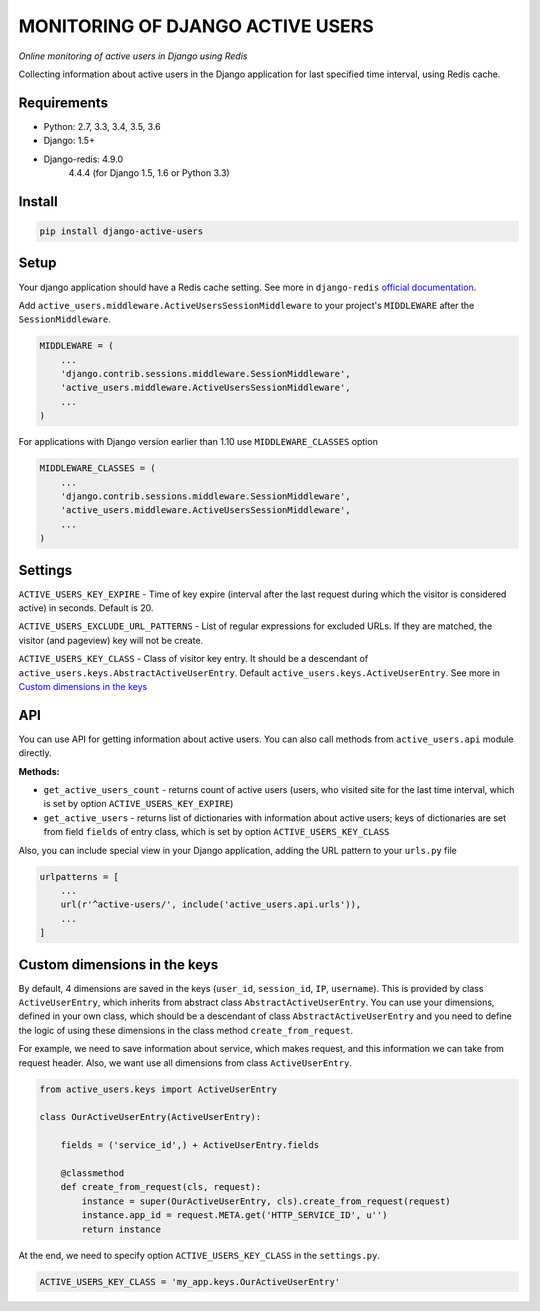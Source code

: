MONITORING OF DJANGO ACTIVE USERS
=================================

.. image:: https://img.shields.io/pypi/v/django-active-users.svg
    :target: https://pypi.python.org/pypi/django-active-users

.. image:: https://travis-ci.org/n-elloco/django-active-users.svg?branch=master
    :target: https://travis-ci.org/n-elloco/django-active-users


*Online monitoring of active users in Django using Redis*

Collecting information about active users in the Django application
for last specified time interval, using Redis cache.


Requirements
------------

- Python: 2.7, 3.3, 3.4, 3.5, 3.6
- Django: 1.5+
- Django-redis: 4.9.0
                4.4.4 (for Django 1.5, 1.6 or Python 3.3)


Install
-------

.. code-block:: bash

    pip install django-active-users


Setup
-----

Your django application should have a Redis cache setting.
See more in ``django-redis`` `official documentation <http://niwinz.github.io/django-redis/latest/#_configure_as_cache_backend>`_. 

Add ``active_users.middleware.ActiveUsersSessionMiddleware`` to your project's
``MIDDLEWARE`` after the ``SessionMiddleware``.

.. code-block:: python

    MIDDLEWARE = (
        ...
        'django.contrib.sessions.middleware.SessionMiddleware',
        'active_users.middleware.ActiveUsersSessionMiddleware',
        ...
    )

For applications with Django version earlier than 1.10 use ``MIDDLEWARE_CLASSES`` option

.. code-block:: python

    MIDDLEWARE_CLASSES = (
        ...
        'django.contrib.sessions.middleware.SessionMiddleware',
        'active_users.middleware.ActiveUsersSessionMiddleware',
        ...
    )


Settings
--------

``ACTIVE_USERS_KEY_EXPIRE`` - Time of key expire (interval after the last request during which the visitor is considered active) in seconds. Default is 20.

``ACTIVE_USERS_EXCLUDE_URL_PATTERNS`` - List of regular expressions for excluded URLs. If they are matched, the visitor (and pageview) key will not be create.

``ACTIVE_USERS_KEY_CLASS`` - Class of visitor key entry. It should be a descendant of ``active_users.keys.AbstractActiveUserEntry``.
Default ``active_users.keys.ActiveUserEntry``. See more in `Custom dimensions in the keys`_


API
---

You can use API for getting information about active users.
You can also call methods from ``active_users.api`` module directly.

**Methods:**

- ``get_active_users_count`` - returns count of active users (users, who visited site for the last time interval,
  which is set by option ``ACTIVE_USERS_KEY_EXPIRE``)

- ``get_active_users`` - returns list of dictionaries with information about active users;
  keys of dictionaries are set from field ``fields`` of entry class, which is set by option ``ACTIVE_USERS_KEY_CLASS``


Also, you can include special view in your Django application, adding the URL pattern to your ``urls.py`` file


.. code-block:: python

    urlpatterns = [
        ...
        url(r'^active-users/', include('active_users.api.urls')),
        ...
    ]


Custom dimensions in the keys
-----------------------------

By default, 4 dimensions are saved in the keys (``user_id``, ``session_id``, ``IP``, ``username``).
This is provided by class ``ActiveUserEntry``, which inherits from abstract class ``AbstractActiveUserEntry``.
You can use your dimensions, defined in your own class, which should be a descendant of class ``AbstractActiveUserEntry`` and
you need to define the logic of using these dimensions in the class method ``create_from_request``.

For example, we need to save information about service, which makes request, and this information we can take
from request header. Also, we want use all dimensions from class ``ActiveUserEntry``.


.. code-block:: python

    from active_users.keys import ActiveUserEntry

    class OurActiveUserEntry(ActiveUserEntry):

        fields = ('service_id',) + ActiveUserEntry.fields

        @classmethod
        def create_from_request(cls, request):
            instance = super(OurActiveUserEntry, cls).create_from_request(request)
            instance.app_id = request.META.get('HTTP_SERVICE_ID', u'')
            return instance


At the end, we need to specify option ``ACTIVE_USERS_KEY_CLASS`` in the ``settings.py``.


.. code-block:: python

    ACTIVE_USERS_KEY_CLASS = 'my_app.keys.OurActiveUserEntry'

